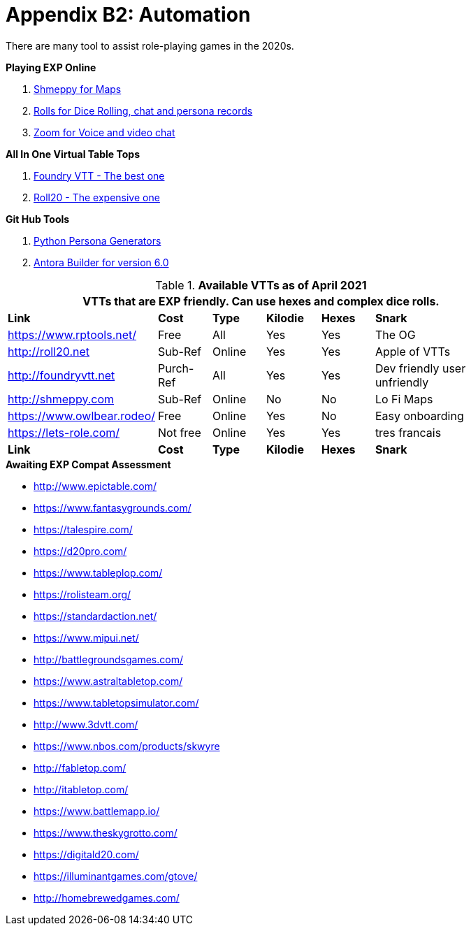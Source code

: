 = Appendix B2: Automation   

There are many tool to assist role-playing games in the 2020s. 

.*Playing EXP Online*
. https://shmeppy.com[Shmeppy for Maps]
. https://rolz.org[Rolls for Dice Rolling, chat and persona records]
. https://zoom.us[Zoom for Voice and video chat]

.*All In One Virtual Table Tops*
. https://foundryvtt.com[Foundry VTT - The best one]
. https://roll20.net[Roll20 - The expensive one]

.*Git Hub Tools* 
. https://github.com/misterquetoo/EXP_Game_Tools[Python Persona Generators]
. https://github.com/misterquetoo/EXP_Documents[Antora Builder for version 6.0]




// VTT LIST NOT IN partials
.*Available VTTs as of April 2021*
[width="85%",cols="1,1,1,1,1,3",frame="all", stripes="even"]
|===
6+<|VTTs that are EXP friendly. Can use hexes and complex dice rolls. 

s|Link
s|Cost
s|Type
s|Kilodie
s|Hexes
s|Snark

|https://www.rptools.net/
|Free
|All
|Yes
|Yes
|The OG


|http://roll20.net
|Sub-Ref
|Online
|Yes
|Yes
|Apple of VTTs

|http://foundryvtt.net
|Purch-Ref
|All
|Yes
|Yes
|Dev friendly user unfriendly

|http://shmeppy.com
|Sub-Ref
|Online
|No
|No
|Lo Fi Maps

|https://www.owlbear.rodeo/
|Free
|Online
|Yes
|No
|Easy onboarding

|https://lets-role.com/
|Not free
|Online
|Yes
|Yes
|tres francais


s|Link
s|Cost
s|Type
s|Kilodie
s|Hexes
s|Snark
|===


.*Awaiting EXP Compat Assessment*
* http://www.epictable.com/
* https://www.fantasygrounds.com/
* https://talespire.com/
* https://d20pro.com/
* https://www.tableplop.com/
* https://rolisteam.org/
* https://standardaction.net/
* https://www.mipui.net/
* http://battlegroundsgames.com/
* https://www.astraltabletop.com/
* https://www.tabletopsimulator.com/
* http://www.3dvtt.com/
* https://www.nbos.com/products/skwyre
* http://fabletop.com/
* http://itabletop.com/
* https://www.battlemapp.io/
* https://www.theskygrotto.com/
* https://digitald20.com/
* https://illuminantgames.com/gtove/
* http://homebrewedgames.com/